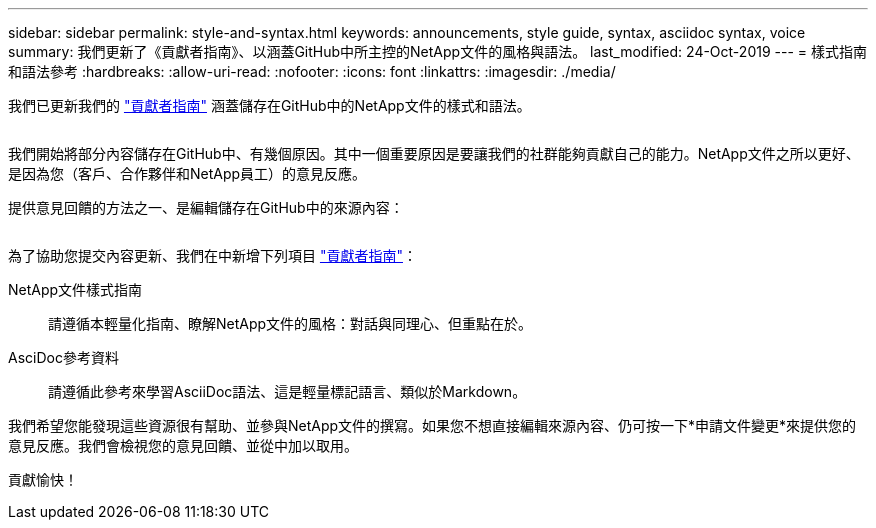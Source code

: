 ---
sidebar: sidebar 
permalink: style-and-syntax.html 
keywords: announcements, style guide, syntax, asciidoc syntax, voice 
summary: 我們更新了《貢獻者指南》、以涵蓋GitHub中所主控的NetApp文件的風格與語法。 
last_modified: 24-Oct-2019 
---
= 樣式指南和語法參考
:hardbreaks:
:allow-uri-read: 
:nofooter: 
:icons: font
:linkattrs: 
:imagesdir: ./media/


[role="lead"]
我們已更新我們的 http://docs.netapp.com/contribute/us-en/index.html["貢獻者指南"^] 涵蓋儲存在GitHub中的NetApp文件的樣式和語法。

image:style.gif[""]

我們開始將部分內容儲存在GitHub中、有幾個原因。其中一個重要原因是要讓我們的社群能夠貢獻自己的能力。NetApp文件之所以更好、是因為您（客戶、合作夥伴和NetApp員工）的意見反應。

提供意見回饋的方法之一、是編輯儲存在GitHub中的來源內容：

image:edit.gif[""]

為了協助您提交內容更新、我們在中新增下列項目 http://docs.netapp.com/contribute/us-en/index.html["貢獻者指南"^]：

NetApp文件樣式指南:: 請遵循本輕量化指南、瞭解NetApp文件的風格：對話與同理心、但重點在於。
AsciDoc參考資料:: 請遵循此參考來學習AsciiDoc語法、這是輕量標記語言、類似於Markdown。


我們希望您能發現這些資源很有幫助、並參與NetApp文件的撰寫。如果您不想直接編輯來源內容、仍可按一下*申請文件變更*來提供您的意見反應。我們會檢視您的意見回饋、並從中加以取用。

貢獻愉快！
